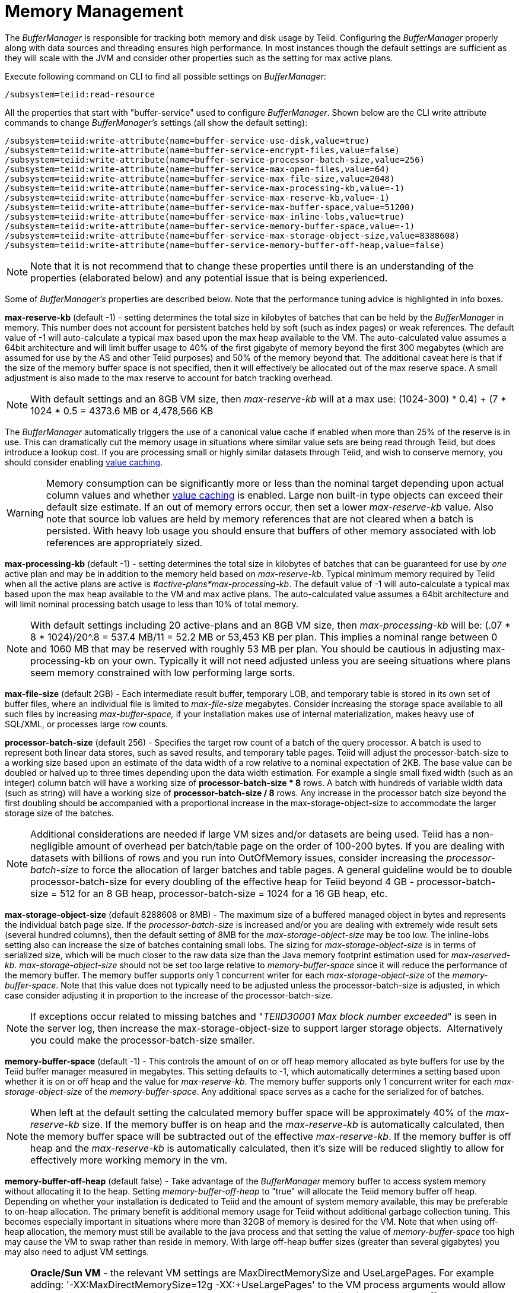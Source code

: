 
= Memory Management

The _BufferManager_ is responsible for tracking both memory and disk usage by Teiid. Configuring the _BufferManager_ properly along with data sources and threading ensures high performance. In most instances though the default settings are sufficient as they will scale with the JVM and consider other properties such as the setting for max active plans. 

Execute following command on CLI to find all possible settings on _BufferManager_:

[source,java]
----
/subsystem=teiid:read-resource
----

All the properties that start with "buffer-service" used to configure _BufferManager_. Shown below are the CLI write attribute commands to change _BufferManager’s_ settings (all show the default setting):

[source,java]
----
/subsystem=teiid:write-attribute(name=buffer-service-use-disk,value=true)
/subsystem=teiid:write-attribute(name=buffer-service-encrypt-files,value=false)
/subsystem=teiid:write-attribute(name=buffer-service-processor-batch-size,value=256)
/subsystem=teiid:write-attribute(name=buffer-service-max-open-files,value=64)
/subsystem=teiid:write-attribute(name=buffer-service-max-file-size,value=2048)
/subsystem=teiid:write-attribute(name=buffer-service-max-processing-kb,value=-1)
/subsystem=teiid:write-attribute(name=buffer-service-max-reserve-kb,value=-1)
/subsystem=teiid:write-attribute(name=buffer-service-max-buffer-space,value=51200)
/subsystem=teiid:write-attribute(name=buffer-service-max-inline-lobs,value=true)
/subsystem=teiid:write-attribute(name=buffer-service-memory-buffer-space,value=-1)
/subsystem=teiid:write-attribute(name=buffer-service-max-storage-object-size,value=8388608)
/subsystem=teiid:write-attribute(name=buffer-service-memory-buffer-off-heap,value=false)
----

NOTE: Note that it is not recommend that to change these properties until there is an understanding of the properties (elaborated below) and any potential issue that is being experienced.

Some of _BufferManager’s_ properties are described below. Note that the performance tuning advice is highlighted in info boxes.

*max-reserve-kb* (default -1) - setting determines the total size in kilobytes of batches that can be held by the _BufferManager_ in memory. This number does not account for persistent batches held by soft (such as index pages) or weak references. The default value of -1 will auto-calculate a typical max based upon the max heap available to the VM. The auto-calculated value assumes a 64bit architecture and will limit buffer usage to 40% of the first gigabyte of memory beyond the first 300 megabytes (which are assumed for use by the AS and other Teiid purposes) and 50% of the memory beyond that. The additional caveat here is that if the size of the memory buffer space is not specified, then it will effectively be allocated out of the max reserve space. A small adjustment is also made to the max reserve to account for batch tracking overhead.

NOTE: With default settings and an 8GB VM size, then _max-reserve-kb_ will at a max use: (((1024-300) * 0.4) + (7 * 1024 * 0.5)) = 4373.6 MB or 4,478,566 KB

The _BufferManager_ automatically triggers the use of a canonical value cache if enabled when more than 25% of the reserve is in use. This can dramatically cut the memory usage in situations where similar value sets are being read through Teiid, but does introduce a lookup cost. If you are processing small or highly similar datasets through Teiid, and wish to conserve memory, you should consider enabling link:System_Properties.adoc[value caching].

WARNING: Memory consumption can be significantly more or less than the nominal target depending upon actual column values and whether link:System_Properties.adoc[value caching] is enabled. Large non built-in type objects can exceed their default size estimate. If an out of memory errors occur, then set a lower _max-reserve-kb_ value. Also note that source lob values are held by memory references that are not cleared when a batch is persisted. With heavy lob usage you should ensure that buffers of other memory associated with lob references are appropriately sized.

*max-processing-kb* (default -1) - setting determines the total size in kilobytes of batches that can be guaranteed for use by _one_ active plan and may be in addition to the memory held based on _max-reserve-kb_. Typical minimum memory required by Teiid when all the active plans are active is _#active-plans*max-processing-kb_. The default value of -1 will auto-calculate a typical max based upon the max heap available to the VM and max active plans. The auto-calculated value assumes a 64bit architecture and will limit nominal processing batch usage to less than 10% of total memory.

NOTE: With default settings including 20 active-plans and an 8GB VM size, then _max-processing-kb_ will be: (.07 * 8 * 1024)/20^.8 = 537.4 MB/11 = 52.2 MB or 53,453 KB per plan. This implies a nominal range between 0 and 1060 MB that may be reserved with roughly 53 MB per plan. You should be cautious in adjusting max-processing-kb on your own. Typically it will not need adjusted unless you are seeing situations where plans seem memory constrained with low performing large sorts.

*max-file-size* (default 2GB) - Each intermediate result buffer, temporary LOB, and temporary table is stored in its own set of buffer files, where an individual file is limited to _max-file-size_ megabytes. Consider increasing the storage space available to all such files by increasing _max-buffer-space,_ if your installation makes use of internal materialization, makes heavy use of SQL/XML, or processes large row counts.

*processor-batch-size* (default 256) - Specifies the target row count of a batch of the query processor. A batch is used to represent both linear data stores, such as saved results, and temporary table pages. Teiid will adjust the processor-batch-size to a working size based upon an estimate of the data width of a row relative to a nominal expectation of 2KB. The base value can be doubled or halved up to three times depending upon the data width estimation. For example a single small fixed width (such as an integer) column batch will have a working size of *processor-batch-size * 8* rows. A batch with hundreds of variable width data (such as string) will have a working size of *processor-batch-size / 8* rows. Any increase in the processor batch size beyond the first doubling should be accompanied with a proportional increase in the max-storage-object-size to accommodate the larger storage size of the batches.

NOTE: Additional considerations are needed if large VM sizes and/or datasets are being used. Teiid has a non-negligible amount of overhead per batch/table page on the order of 100-200 bytes. If you are dealing with datasets with billions of rows and you run into OutOfMemory issues, consider increasing the _processor-batch-size_ to force the allocation of larger batches and table pages. A general guideline would be to double processor-batch-size for every doubling of the effective heap for Teiid beyond 4 GB - processor-batch-size = 512 for an 8 GB heap, processor-batch-size = 1024 for a 16 GB heap, etc.

*max-storage-object-size* (default 8288608 or 8MB) - The maximum size of a buffered managed object in bytes and represents the individual batch page size. If the _processor-batch-size_ is increased and/or you are dealing with extremely wide result sets (several hundred columns), then the default setting of 8MB for the _max-storage-object-size_ may be too low. The inline-lobs setting also can increase the size of batches containing small lobs. The sizing for _max-storage-object-size_ is in terms of serialized size, which will be much closer to the raw data size than the Java memory footprint estimation used for _max-reserved-kb_. _max-storage-object-size_ should not be set too large relative to _memory-buffer-space_ since it will reduce the performance of the memory buffer. The memory buffer supports only 1 concurrent writer for each _max-storage-object-size_ of the _memory-buffer-space_. Note that this value does not typically need to be adjusted unless the processor-batch-size is adjusted, in which case consider adjusting it in proportion to the increase of the processor-batch-size.

NOTE: If exceptions occur related to missing batches and "_TEIID30001 Max block number exceeded_" is seen in the server log, then increase the max-storage-object-size to support larger storage objects.  Alternatively you could make the processor-batch-size smaller.

*memory-buffer-space* (default -1) - This controls the amount of on or off heap memory allocated as byte buffers for use by the Teiid buffer manager measured in megabytes. This setting defaults to -1, which automatically determines a setting based upon whether it is on or off heap and the value for _max-reserve-kb_. The memory buffer supports only 1 concurrent writer for each _max-storage-object-size_ of the _memory-buffer-space_. Any additional space serves as a cache for the serialized for of batches.

NOTE: When left at the default setting the calculated memory buffer space will be approximately 40% of the _max-reserve-kb_ size. If the memory buffer is on heap and the _max-reserve-kb_ is automatically calculated, then the memory buffer space will be subtracted out of the effective _max-reserve-kb_. If the memory buffer is off heap and the _max-reserve-kb_ is automatically calculated, then it’s size will be reduced slightly to allow for effectively more working memory in the vm.

*memory-buffer-off-heap* (default false) - Take advantage of the _BufferManager_ memory buffer to access system memory without allocating it to the heap. Setting _memory-buffer-off-heap_ to "true" will allocate the Teiid memory buffer off heap. Depending on whether your installation is dedicated to Teiid and the amount of system memory available, this may be preferable to on-heap allocation. The primary benefit is additional memory usage for Teiid without additional garbage collection tuning. This becomes especially important in situations where more than 32GB of memory is desired for the VM. Note that when using off-heap allocation, the memory must still be available to the java process and that setting the value of _memory-buffer-space_ too high may cause the VM to swap rather than reside in memory. With large off-heap buffer sizes (greater than several gigabytes) you may also need to adjust VM settings.

NOTE: *Oracle/Sun VM* - the relevant VM settings are MaxDirectMemorySize and UseLargePages. For example adding: '-XX:MaxDirectMemorySize=12g -XX:+UseLargePages' to the VM process arguments would allow for an effective allocation of approximately an 11GB Teiid memory buffer (the *memory-buffer-space* setting) accounting for any additional direct memory that may be needed by the AS or applications running in the AS.

== Disk Usage

*max-buffer-space* (default -1) - For table page and result batches the buffer manager will have a limited number of files that are dedicated to a particular storage size. However, as mentioned in the installation, creation of Teiid lob values (for example through SQL/XML) will typically create one file per lob once the lob exceeds the allowable in memory size of 32KB. In heavy usage scenarios, consider pointing the buffer directory on a partition that is routinely defragmented. 
By default Teiid will use up to 50GB of disk space. This is tracked in terms of the number of bytes written by Teiid. For large data sets, you may need to increase the _max-buffer-space_ setting.

== Limitations

It’s also important to keep in mind that Teiid has memory and other hard limits which breaks down along several lines in terms of # of storage objects tracked, disk storage, streaming data size/row limits, etc.

1.  The buffer manager has a max addressable space of 16 terabytes - but due to fragmentation you’d expect that the max usable would be less. This is the maximum amount of storage available to Teiid for all temporary lobs, internal tables, intermediate results, etc.
2.  The max size of an object (batch or table page) that can be serialized by the buffer manager is 32 GB - but you should approach that limit (the default limit is 8 MB). A batch/page is set or rows that are flowing through Teiid engine and is dynamically scaled based upon the estimated data width so that the expected memory size is consistent.
3.  The max-processing-kb and max-reserve-kb are based upon memory footprint estimations and not exact sizes - actual memory usage and garbage collection cycles are influenced by a lot of other factors.

Handling a source that has tera/petabytes of data doesn't by itself impact Teiid in any way. What matters is the processing operations that are being performed and/or how much of that data do we need to store on a temporary basis in Teiid. With a simple forward-only query, Teiid will return a petabytes of data with minimal memory usage.

=== Other Considerations for Sizing

Each batch/table page requires an in memory cache entry of approximately ~ 128 bytes - thus the total tracked max batches are limited by the heap and is also why we recommend to increase the processing batch size on larger memory or scenarios making use of large internal materializations. The actual batch/table itself is managed by buffer manager, which has layered memory buffer structure with spill over facility to disk.

Using internal materialization is based on the BufferManager. BufferManager settings may need to be updated based upon the desired amount of internal materialization performed by deployed vdbs.

If an out of memory error occurs it is best to first capture a heap dump to determine where memory is being held - tweaking the BufferManager settings may not be necessary depending upon the cause.

== Common Configuration Scenarios

In addition to scenarios outlined above, a common scenario would be to minimize the amount of on heap space consumed by Teiid.  This can be done by moving the memory buffer to off heap with the memory-buffer-off-heap setting or by restricting the max-reserve-kb setting.  
Reducing the max-processing-kb setting should generally not be necessary, unless there is a need to severly restrict the heap usage beyond the max-reserve-kb setting.